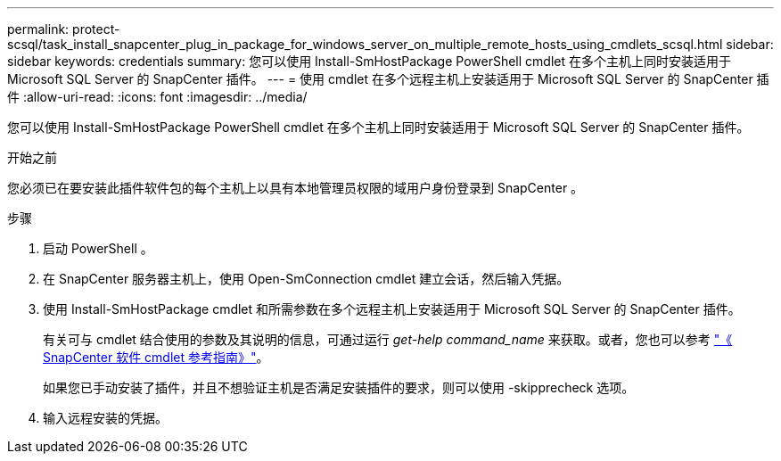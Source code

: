 ---
permalink: protect-scsql/task_install_snapcenter_plug_in_package_for_windows_server_on_multiple_remote_hosts_using_cmdlets_scsql.html 
sidebar: sidebar 
keywords: credentials 
summary: 您可以使用 Install-SmHostPackage PowerShell cmdlet 在多个主机上同时安装适用于 Microsoft SQL Server 的 SnapCenter 插件。 
---
= 使用 cmdlet 在多个远程主机上安装适用于 Microsoft SQL Server 的 SnapCenter 插件
:allow-uri-read: 
:icons: font
:imagesdir: ../media/


[role="lead"]
您可以使用 Install-SmHostPackage PowerShell cmdlet 在多个主机上同时安装适用于 Microsoft SQL Server 的 SnapCenter 插件。

.开始之前
您必须已在要安装此插件软件包的每个主机上以具有本地管理员权限的域用户身份登录到 SnapCenter 。

.步骤
. 启动 PowerShell 。
. 在 SnapCenter 服务器主机上，使用 Open-SmConnection cmdlet 建立会话，然后输入凭据。
. 使用 Install-SmHostPackage cmdlet 和所需参数在多个远程主机上安装适用于 Microsoft SQL Server 的 SnapCenter 插件。
+
有关可与 cmdlet 结合使用的参数及其说明的信息，可通过运行 _get-help command_name_ 来获取。或者，您也可以参考 https://docs.netapp.com/us-en/snapcenter-cmdlets-49/index.html["《 SnapCenter 软件 cmdlet 参考指南》"^]。

+
如果您已手动安装了插件，并且不想验证主机是否满足安装插件的要求，则可以使用 -skipprecheck 选项。

. 输入远程安装的凭据。

